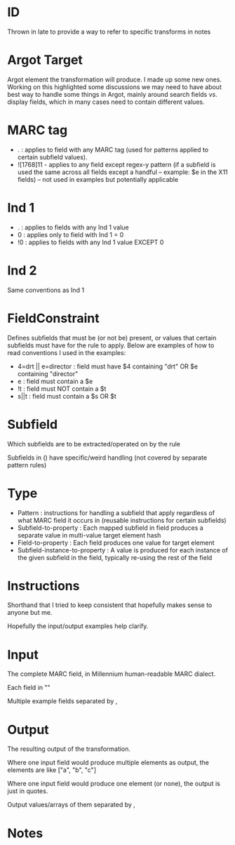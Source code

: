 * ID
Thrown in late to provide a way to refer to specific transforms in notes
* Argot Target
Argot element the transformation will produce. I made up some new ones. Working on this highlighted some discussions we may need to have about best way to handle some things in Argot, mainly around search fields vs. display fields, which in many cases need to contain different values. 
* MARC tag
 - . : applies to field with any MARC tag (used for patterns applied to certain subfield values). 
 - ![1768]11 - applies to any field except regex-y pattern (if a subfield is used the same across all fields except a handful -- example: $e in the X11 fields) -- not used in examples but potentially applicable
* Ind 1
 - . : applies to fields with any Ind 1 value
 - 0 : applies only to field with Ind 1 = 0
 - !0 : applies to fields with any Ind 1 value EXCEPT 0
* Ind 2
Same conventions as Ind 1
* FieldConstraint
Defines subfields that must be (or not be) present, or values that certain subfields must have for the rule to apply. Below are examples of how to read conventions I used in the examples: 

 - 4=drt || e=director : field must have $4 containing "drt" OR $e containing "director"
 - e : field must contain a $e
 - !t : field must NOT contain a $t
 - s||t : field must contain a $s OR $t
* Subfield
Which subfields are to be extracted/operated on by the rule

Subfields in () have specific/weird handling (not covered by separate pattern rules)
* Type
 - Pattern : instructions for handling a subfield that apply regardless of what MARC field it occurs in (reusable instructions for certain subfields)
 - Subfield-to-property : Each mapped subfield in field produces a separate value in multi-value target element hash
 - Field-to-property : Each field produces one value for target element 
 - Subfield-instance-to-property : A value is produced for each instance of the given subfield in the field, typically re-using the rest of the field 

* Instructions
Shorthand that I tried to keep consistent that hopefully makes sense to anyone but me.

Hopefully the input/output examples help clarify.
* Input
The complete MARC field, in Millennium human-readable MARC dialect. 

Each field in "" 

Multiple example fields separated by , 

* Output
The resulting output of the transformation. 

Where one input field would produce multiple elements as output, the elements are like ["a", "b", "c"]

Where one input field would produce one element (or none), the output is just in quotes. 

Output values/arrays of them separated by ,

* Notes
